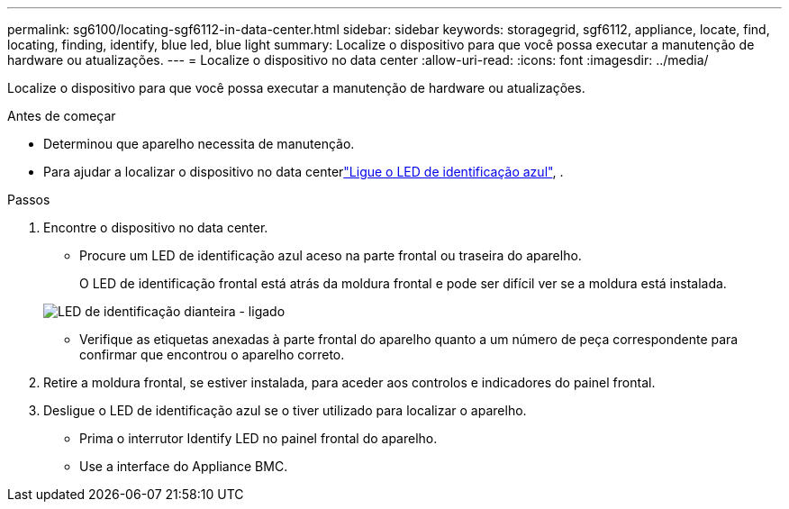 ---
permalink: sg6100/locating-sgf6112-in-data-center.html 
sidebar: sidebar 
keywords: storagegrid, sgf6112, appliance, locate, find, locating, finding, identify, blue led, blue light 
summary: Localize o dispositivo para que você possa executar a manutenção de hardware ou atualizações. 
---
= Localize o dispositivo no data center
:allow-uri-read: 
:icons: font
:imagesdir: ../media/


[role="lead"]
Localize o dispositivo para que você possa executar a manutenção de hardware ou atualizações.

.Antes de começar
* Determinou que aparelho necessita de manutenção.
* Para ajudar a localizar o dispositivo no data centerlink:turning-sgf6112-identify-led-on-and-off.html["Ligue o LED de identificação azul"], .


.Passos
. Encontre o dispositivo no data center.
+
** Procure um LED de identificação azul aceso na parte frontal ou traseira do aparelho.
+
O LED de identificação frontal está atrás da moldura frontal e pode ser difícil ver se a moldura está instalada.

+
image::../media/sgf6112_front_panel_service_led_on.png[LED de identificação dianteira - ligado]

** Verifique as etiquetas anexadas à parte frontal do aparelho quanto a um número de peça correspondente para confirmar que encontrou o aparelho correto.


. Retire a moldura frontal, se estiver instalada, para aceder aos controlos e indicadores do painel frontal.
. Desligue o LED de identificação azul se o tiver utilizado para localizar o aparelho.
+
** Prima o interrutor Identify LED no painel frontal do aparelho.
** Use a interface do Appliance BMC.



